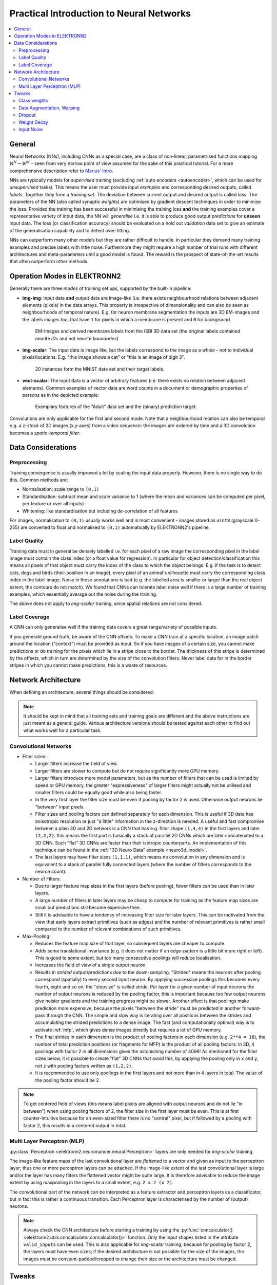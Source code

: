 .. _training:

*****************************************
Practical Introduction to Neural Networks
*****************************************

.. contents::
     :local:
     :depth: 2


General
=======

Neural Networks (NNs), including CNNs as a special case, are a class of
non-linear, parametrised functions mapping
:math:`\mathbb{R}^N \rightarrow \mathbb{R}^M` - seen from very narrow point of
view assumed for the sake of this practical tutorial. For a more comprehensive
description refer to
`Marius' Intro <http://www.elektronn.org/downloads/Intro-ANN.pdf>`_.

NNs are typically models for *supervised* training (excluding
:ref:`auto encoders <autoencoder>`, which can be used for *unsupervised* tasks).
This means the user must provide input *examples* and corresponding desired
outputs, called *labels*. Together they form a *training set*. The deviation
between current output and desired output is called *loss*. The parameters of
the NN (also called synaptic *weights*) are optimised by gradient descent
techniques in order to minimise the loss. Provided the training has been
successful in minimising the training loss **and** the training examples cover
a representative variety of input data, the NN will *generalise* i.e. it is
able to produce good output *predictions* for **unseen** input data. The loss
(or classification accuracy) should be evaluated on a hold out *validation*
data set to give an estimate of the generalisation capability and to detect
over-fitting.

NNs can outperform many other models but they are rather difficult to handle.
In particular they demand many training examples and precise labels with little
noise. Furthermore they might require a high number of trial runs with
different architectures and meta-parameters until a good model is found. The
reward is the prospect of state-of-the-art results that often outperform other
methods.


.. _modes:

Operation Modes in ELEKTRONN2
=============================

Generally there are three *modes* of training set ups, supported by the
built-in pipeline:

* **img-img**: Input data **and** output data are image-like (i.e. there exists
  neighbourhood relations between adjacent elements (pixels) in the data arrays.
  This property is irrespective of dimensionality and can also be seen as
  neighbourhoods of temporal nature). E.g. for neuron membrane segmentation the
  inputs are 3D EM-images and the labels images too, that have ``1`` for pixels
  in which a membrane is present and ``0`` for background.

  .. figure::  _images/img-img.jpg

    EM-Images and derived membrane labels from the ISBI 3D data set (the original
    labels contained neurite *IDs* and not neurite *boundaries*)

* **img-scalar**: The input data is image like, but the labels correspond to
  the image as a *whole* - not to individual pixels/locations. E.g. "this
  image shows a cat" or "this is an image of digit 3".

  .. figure::  _images/img-scalar.png

    20 instances form the MNIST data set and their target labels.

* **vect-scalar**: The input data is a vector of arbitrary features (i.e.
  there exists no relation between adjacent elements). Common examples of
  vector data are word counts in a document or demographic properties of
  persons as in the depicted example:

  .. figure::  _images/vect-scalar.png

    Exemplary features of the "Adult" data set and the (binary) prediction
    target.

Convolutions are only applicable for the first and second mode. Note that a
neighbourhood relation can also be temporal e.g. a z-*stack* of 2D images
(x,y-axes) from a video sequence: the images are ordered by time and a 3D
convolution becomes a *spatio-temporal filter*.

.. TODO: Elaborate on focus on img-img, maybe link to resources for other modes


Data Considerations
===================


Preprocessing
-------------

Training convergence is usually improved a lot by scaling the input data
properly. However, there is no single way to do this. Common methods are:

* Normalisation: scale range to ``(0,1)``
* Standardisation: subtract mean and scale variance to 1 (where the mean and
  variances can be computed per pixel, per feature or over all inputs)
* Whitening: like standardisation but including de-correlation of all features

For images, normalisation to ``(0,1)`` usually works well and is most
convenient - images stored as ``uint8`` (grayscale 0-255) are converted to
float and normalised to ``(0,1)`` automatically by ELEKTRONN2's pipeline.


Label Quality
-------------

Training data must in general be densely labelled i.e. for each pixel of a raw
image the corresponding pixel in the label image must contain the class index
(or a float value for regression). In particular for object
detection/classification this means all pixels of that object must carry the
index of the class to which the object belongs. E.g. if the task is to detect
cats, dogs and birds (their position in an image), every pixel of an animal's
silhouette must carry the corresponding class index in the label image.
Noise in these annotations is bad (e.g. the labelled area is smaller or larger
than the real object extent, the contours do not match). We found that CNNs can
tolerate label noise well if there is a large number of training examples,
which essentially average out the noise during the training.

The above does not apply to *img-scalar* training, since spatial relations are
not considered.


Label Coverage
--------------

A CNN can only generalise well if the training data covers a great
range/variety of possible inputs.

.. TODO: Are lazy labels still really supported? If yes, document them

If you generate ground truth, be aware of the CNN offsets: To make a CNN train
at a specific location, an image patch around the location ("context") must
be provided as input. So if you have images of a certain size, you cannot
make predictions or do training for the pixels which lie in a stripe close to
the border. The thickness of this stripe is determined by the offsets, which
in turn are determined by the size of the convolution filters. Never label data
for in the border stripes in which you cannot make predictions, this is a waste
of resources.

.. TODO: Link to data-format section in pipeline docs


Network Architecture
====================

When defining an architecture, several things should be considered:

.. note::
  It should be kept in mind that all training sets and training goals are
  different and the above instructions are just meant as a general guide.
  Various architecture versions should be tested against each other to find
  out what works well for a particular task.


Convolutional Networks
----------------------

* Filter sizes:

  - Larger filters increase the field of view.
  - Larger filters are slower to compute but do not require significantly more
    GPU memory.
  - Larger filters introduce more model parameters, but as the number of
    filters that can be used is limited by speed or GPU memory, the greater
    "expressiveness" of larger filters might actually not be utilised and
    smaller filters could be equally good while also being faster.
  - In the very first layer the filter size must be even if pooling by factor
    2 is used. Otherwise output neurons lie "between" input pixels.
  - Filter sizes and pooling factors can defined separately for each dimension.
    This is useful if 3D data has anisotropic resolution or just "a little"
    information in the z-direction is needed. A useful and fast compromise
    between a plain 3D and 2D network is a CNN that has e.g. filter shape
    ``(1,4,4)`` in the first layers and later ``(2,2,2)``: this means the first
    part is basically a stack of parallel 2D CNNs which are later concatenated
    to a 3D CNN. Such "flat" 3D CNNs are faster than their isotropic
    counterparts. An implementation of this technique can be found in the
    :ref:`"3D Neuro Data" example <neuro3d_model>`.
  - The last layers may have filter sizes ``(1,1,1)``, which means no
    convolution in any dimension and is equivalent to a stack of parallel fully
    connected layers (where the number of filters corresponds to the neuron
    count).

* Number of Filters:

  - Due to larger feature map sizes in the first layers (before pooling), fewer
    filters can be used than in later layers.
  - A large number of filters in later layers may be cheap to compute for
    training as the feature map sizes are small but predictions still become
    expensive then.
  - Still it is advisable to have a tendency of increasing filter size for
    later layers. This can be motivated from the view that early layers extract
    primitives (such as edges) and the number of relevant primitives is rather
    small compared to the number of relevant combinations of such primitives.

* Max-Pooling:

  - Reduces the feature map size of that layer, so subsequent layers are
    cheaper to compute.
  - Adds some translational invariance (e.g. it does not matter if an
    edge-pattern is a little bit more right or left). This is good to some
    extent, but too many consecutive poolings will reduce localisation.
  - Increases the field of view of a single output neuron.
  - Results in *strided* output/predictions due to the down-sampling. "Strided"
    means the neurons after pooling correspond (spatially) to every second
    input neuron. By applying successive poolings this becomes every fourth,
    eight and so on, the "stepsize" is called stride.
    Per layer for a given number of input neurons the number of output neurons
    is reduced by the pooling factor, this is important because too few output
    neurons give noisier gradients and the training progress might be slower.
    Another effect is that poolings make prediction more expensive, because
    the pixels "between the stride" must be predicted in another forward-pass
    through the CNN.
    The simple and slow way is iterating over all positions between the strides
    and accumulating the strided predictions to a dense image. The fast
    (and computationally optimal) way is to activate :ref:`mfp`, which gives
    dense images directly but requires a lot of GPU memory.
  - The final strides in each dimension is the product of pooling factors in
    each dimension (e.g. ``2**4 = 16``), the number of total prediction positions
    (or fragments for MFP) is the product of all pooling factors:
    in 3D, 4 poolings with factor 2 in all dimensions gives the astonishing
    number of 4096! As mentioned for the filter sizes below, it is possible
    to create "flat" 3D CNNs that avoid this, by applying the pooling only in
    ``x`` and ``y``, not ``z`` with pooling factors written as ``(1,2,2)``.
  - It is recommended to use only poolings in the first layers and not more
    than in 4 layers in total. The value of the pooling factor should be 2.

.. TODO: Link to mfp docs

.. Note::
  To get centered field of views (this means label pixels are aligned with
  output neurons and do not lie "in between") when using pooling factors of 2,
  the filter size in the first layer must be even. This is at first
  counter-intuitive because for an even-sized filter there is no "central"
  pixel, but if followed by a pooling with factor 2, this results in a
  centered output in total.


Multi Layer Perceptron (MLP)
----------------------------

:py:class:`Perceptron <elektronn2.neuromancer.neural.Perceptron>` layers
are only needed for *img-scalar* training.

The image-like feature maps of the last convolutional layer are *flattened* to a
vector and given as input to the perceptron layer; thus one or more perceptron
layers can be attached. If the image-like extent of the last convolutional
layer is large and/or the layer has many filters the flattened vector might be
quite large. It is therefore advisable to reduce the image extent by using
maxpooling in the layers to a small extent, e.g. ``2 x 2 (x 2)``.

The convolutional part of the network can be interpreted as a feature extractor
and perceptron layers as a classificator, but in fact this is rather a
continuous transition. Each Perceptron layer is characterised by the number
of (output) neurons.

.. Note::
  Always check the CNN architecture before starting a training by using the
  :py:func:`cnncalculator() <elektronn2.utils.cnncalculator.cnncalculator()>`
  function. Only the input shapes listed in the attribute ``valid_inputs``
  can be used. This is also applicable for *img-scalar* training, because
  for pooling by factor 2, the layers must have even sizes; if the desired
  architecture is not possible for the size of the images, the images must be
  constant-padded/cropped to change their size or the architecture must be
  changed.

.. TODO: valid_inputs? Check cnncalculator for inconsistencies.


Tweaks
======

A number of helpful CNN/NN tweaks is supported by ELEKETRONN2 and presented
in this section.

Class weights
-------------

Often data sets are unbalanced (e.g. there are more background pixels than
object pixels, or much more people earning less than 50 000 $). In such cases
the classifier might get stuck predicting the most frequent class with high
probability and assigning little probability to the remaining classes - but not
actually learning the discrimination. Using class weights, the training errors
(i.e. incentives)  can be changed to give the less frequent classes greater
importance. This prevents the mentioned problem.

``class_weights`` can be specified when initializing loss nodes, e.g.:

.. code-block:: python

  loss  = neuromancer.MultinoulliNLL(probs, target, class_weights=[0.5, 2.0])

will weigh class ``0`` much less than class ``1`` (given there are two classes).


.. _warping:

Data Augmentation, Warping
--------------------------

CNNs are well-performing classifiers, but require a lot of data examples to
generalise well. A method to supply this demand is data *augmentation*: from
the limited given data set (potentially infinitely) many examples are created
by applying transforms under which the labels are expected to be constant. This
is especially well suited for images.  In almost all cases small translations
and changes in brightness and contrast leave the overall content intact.
In many cases rotations, mirroring, little scaling and minor warping
deformations are possible, too.

For *img-img* training the labels are subjected to the geometric
transformations jointly with the images (preserving the spatial
correspondence). By applying the transformations with randomly drawn parameters
the training set becomes arbitrarily large. But it should be noted that the
augmented training inputs are *highly correlated* compared to genuinely new
data. It should furthermore be noted, that the warping deformations require
on average greater patch sizes (see black regions in image below) and thus the
border regions are exposed to the classifier less frequently. This can be
mitigated by applying the warps only to a fraction of the examples.

.. figure::  _images/warp.jpg

    Two exemplary results of random rotation, flipping, deformation and
    historgram augmentation. The black regions are only shown for illustration
    here, internally the data pipeline calculates the required input patch
    (larger than the CNN input size) such that if cropped to the CNN input
    size, after the transformation, no missing pixels remain. The labels would
    be transformed in the same way but are not shown here.

Warping and general augmentations can be enabled and configured in the
:ref:`data_batch_args <data_batch_args_neuro3d>` section of a config file.


Dropout
-------

Dropout is a major regularisation technique for Neural Networks that improves
generalisation. When using dropout for training, a fraction of neurons are
turned off - but randomly, changing at every training iteration step.

This can be interpreted as training an *ensemble* of networks (in which the
members share common weights) and sampling members randomly every training
step. To make a prediction the ensemble average is used, which can be
*approximated* by turning all neurons on i.e. setting the dropout rate to 0
(because then the sum of incoming activations at a neuron is larger, the
weights are rescaled automatically when changing the rate).

Training with dropout requires more neurons per layer (i.e. more filters for
CNNs), larger training times and larger learning rates. We recommend to first
narrow down a useful architecture without dropout and from that point start
experimenting with dropout.

Dropout rates can be specified by the ``dropout_rate`` argument when
initializing :py:class:`Perceptrons <elektronn2.neuromancer.neural.Perceptron>`
and any nodes that inherit from it (e.g.
:py:class:`Conv <elektronn2.neuromancer.neural.Conv>`). For example, to make a
``Conv`` node use a 30% dropout rate, you initialize it with:

.. code-block:: python

  out = neuromancer.Conv(out, 200, (1,4,4), (1,1,1), dropout_rate=0.3)

(Compare this line with the :ref:`3D CNN example <cnn_code>`, which doesn't
use dropout.)

.. TODO: Add note about prediction


Weight Decay
------------

Weight decay is synonymous with a L2 penalty on the weights. This means
additional to the loss that comes from the deviation between current output and
desired output, large weight values are regarded as loss - the weights are
driven to have smaller magnitudes while at the same time being able to produce
good output. This acts as a regulariser (see
`Tikhonov Regularisation <https://en.wikipedia.org/wiki/Tikhonov_regularization>`_).

You can specify weight decay in the ``wd`` entry of the
:ref:`optimiser_params <optimiser_neuro3d>` inside a config.

Input Noise
-----------

This source of randomisation adds Gaussian noise to the input of a layer (e.g.
in the central layer of an auto encoder). Thereby the NN is forced to be
invariant and robust against small differences in the input and to generalise
better. Input noise is somewhat similar to drop out, but contrast drop out sets
certain inputs to 0 randomly.

This feature is provided by the
:py:class:`GaussianRV <elektronn2.neuromancer.various.GaussianRV>` layer.


.. TODO: Training / Optimisation section
